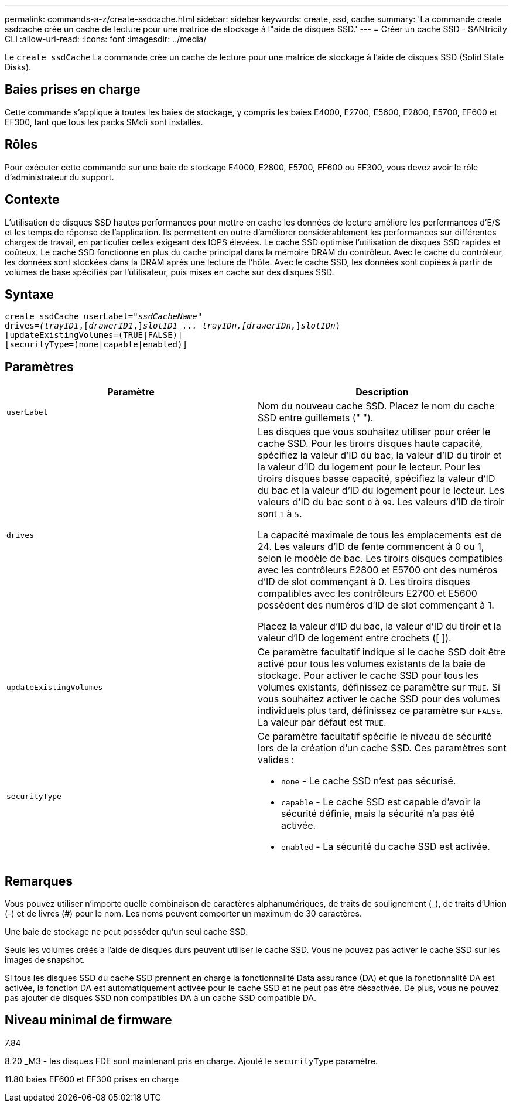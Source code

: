 ---
permalink: commands-a-z/create-ssdcache.html 
sidebar: sidebar 
keywords: create, ssd, cache 
summary: 'La commande create ssdcache crée un cache de lecture pour une matrice de stockage à l"aide de disques SSD.' 
---
= Créer un cache SSD - SANtricity CLI
:allow-uri-read: 
:icons: font
:imagesdir: ../media/


[role="lead"]
Le `create ssdCache` La commande crée un cache de lecture pour une matrice de stockage à l'aide de disques SSD (Solid State Disks).



== Baies prises en charge

Cette commande s'applique à toutes les baies de stockage, y compris les baies E4000, E2700, E5600, E2800, E5700, EF600 et EF300, tant que tous les packs SMcli sont installés.



== Rôles

Pour exécuter cette commande sur une baie de stockage E4000, E2800, E5700, EF600 ou EF300, vous devez avoir le rôle d'administrateur du support.



== Contexte

L'utilisation de disques SSD hautes performances pour mettre en cache les données de lecture améliore les performances d'E/S et les temps de réponse de l'application. Ils permettent en outre d'améliorer considérablement les performances sur différentes charges de travail, en particulier celles exigeant des IOPS élevées. Le cache SSD optimise l'utilisation de disques SSD rapides et coûteux. Le cache SSD fonctionne en plus du cache principal dans la mémoire DRAM du contrôleur. Avec le cache du contrôleur, les données sont stockées dans la DRAM après une lecture de l'hôte. Avec le cache SSD, les données sont copiées à partir de volumes de base spécifiés par l'utilisateur, puis mises en cache sur des disques SSD.



== Syntaxe

[source, cli, subs="+macros"]
----
create ssdCache userLabel=pass:quotes[_"ssdCacheName"_]
drives=pass:quotes[_(trayID1_],pass:quotes[[_drawerID1_,]]pass:quotes[_slotID1 ... trayIDn,[drawerIDn,_]]pass:quotes[_slotIDn_)]
[updateExistingVolumes=(TRUE|FALSE)]
[securityType=(none|capable|enabled)]
----


== Paramètres

|===
| Paramètre | Description 


 a| 
`userLabel`
 a| 
Nom du nouveau cache SSD. Placez le nom du cache SSD entre guillemets (" ").



 a| 
`drives`
 a| 
Les disques que vous souhaitez utiliser pour créer le cache SSD. Pour les tiroirs disques haute capacité, spécifiez la valeur d'ID du bac, la valeur d'ID du tiroir et la valeur d'ID du logement pour le lecteur. Pour les tiroirs disques basse capacité, spécifiez la valeur d'ID du bac et la valeur d'ID du logement pour le lecteur. Les valeurs d'ID du bac sont `0` à `99`. Les valeurs d'ID de tiroir sont `1` à `5`.

La capacité maximale de tous les emplacements est de 24. Les valeurs d'ID de fente commencent à 0 ou 1, selon le modèle de bac. Les tiroirs disques compatibles avec les contrôleurs E2800 et E5700 ont des numéros d'ID de slot commençant à 0. Les tiroirs disques compatibles avec les contrôleurs E2700 et E5600 possèdent des numéros d'ID de slot commençant à 1.

Placez la valeur d'ID du bac, la valeur d'ID du tiroir et la valeur d'ID de logement entre crochets ([ ]).



 a| 
`updateExistingVolumes`
 a| 
Ce paramètre facultatif indique si le cache SSD doit être activé pour tous les volumes existants de la baie de stockage. Pour activer le cache SSD pour tous les volumes existants, définissez ce paramètre sur `TRUE`. Si vous souhaitez activer le cache SSD pour des volumes individuels plus tard, définissez ce paramètre sur `FALSE`. La valeur par défaut est `TRUE`.



 a| 
`securityType`
 a| 
Ce paramètre facultatif spécifie le niveau de sécurité lors de la création d'un cache SSD. Ces paramètres sont valides :

* `none` - Le cache SSD n'est pas sécurisé.
* `capable` - Le cache SSD est capable d'avoir la sécurité définie, mais la sécurité n'a pas été activée.
* `enabled` - La sécurité du cache SSD est activée.


|===


== Remarques

Vous pouvez utiliser n'importe quelle combinaison de caractères alphanumériques, de traits de soulignement (_), de traits d'Union (-) et de livres (#) pour le nom. Les noms peuvent comporter un maximum de 30 caractères.

Une baie de stockage ne peut posséder qu'un seul cache SSD.

Seuls les volumes créés à l'aide de disques durs peuvent utiliser le cache SSD. Vous ne pouvez pas activer le cache SSD sur les images de snapshot.

Si tous les disques SSD du cache SSD prennent en charge la fonctionnalité Data assurance (DA) et que la fonctionnalité DA est activée, la fonction DA est automatiquement activée pour le cache SSD et ne peut pas être désactivée. De plus, vous ne pouvez pas ajouter de disques SSD non compatibles DA à un cache SSD compatible DA.



== Niveau minimal de firmware

7.84

8.20 _M3 - les disques FDE sont maintenant pris en charge. Ajouté le `securityType` paramètre.

11.80 baies EF600 et EF300 prises en charge
